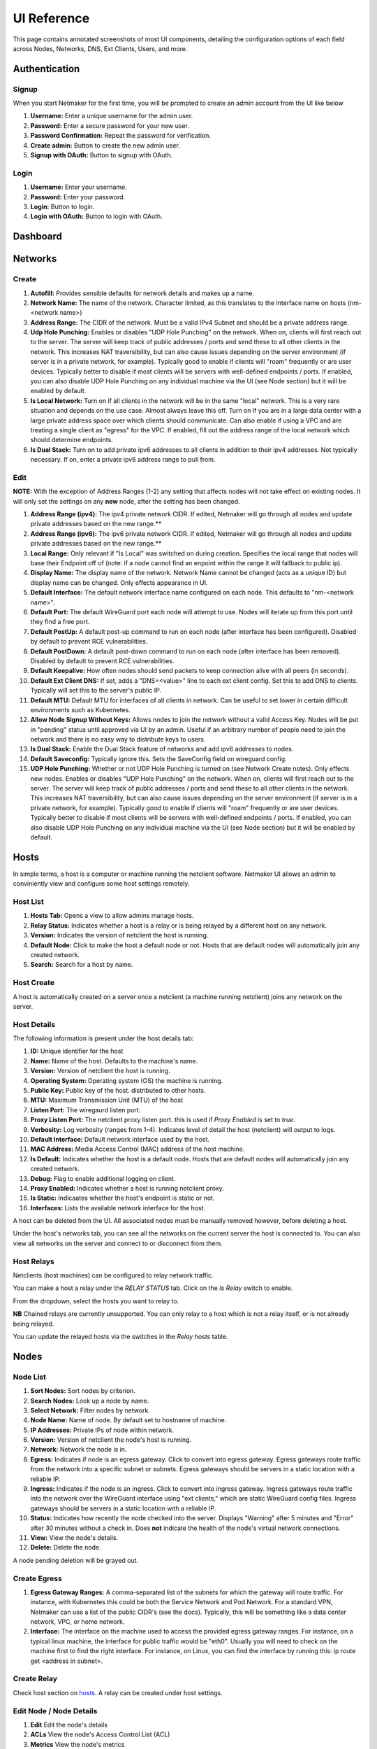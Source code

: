 =================
UI Reference
=================

This page contains annotated screenshots of most UI components, detailing the configuration options of each field across Nodes, Networks, DNS, Ext Clients, Users, and more.

Authentication
=================

Signup
--------

When you start Netmaker for the first time, you will be prompted to create an admin account from the UI like below

.. image:: images/ui-signup.png
   :width: 80%
   :alt: sign up
   :align: center

(1) **Username:** Enter a unique username for the admin user.
(2) **Password:** Enter a secure password for your new user.
(3) **Password Confirmation:** Repeat the password for verification.
(4) **Create admin:** Button to create the new admin user.
(5) **Signup with OAuth:** Button to signup with OAuth.

Login
--------

.. image:: images/ui-login.png
   :width: 80%
   :alt: log in
   :align: center

(1) **Username:** Enter your username.
(2) **Password:** Enter your password.
(3) **Login:** Button to login.
(4) **Login with OAuth:** Button to login with OAuth.

Dashboard
=================

.. image:: images/ui-1.jpg
   :width: 80%
   :alt: dashboard
   :align: center

Networks
=================

Create
--------

.. image:: images/ui-2.jpg
   :width: 80%
   :alt: create network
   :align: center

.. code-block::

(1) **Autofill:** Provides sensible defaults for network details and makes up a name.
(2) **Network Name:** The name of the network. Character limited, as this translates to the interface name on hosts (nm-<network name>)
(3) **Address Range:** The CIDR of the network. Must be a valid IPv4 Subnet and should be a private address range.
(4) **Udp Hole Punching:** Enables or disables "UDP Hole Punching" on the network. When on, clients will first reach out to the server. The server will keep track of public addresses / ports and send these to all other clients in the network. This increases NAT traversibility, but can also cause issues depending on the server environment (if server is in a private network, for example). Typically good to enable if clients will "roam" frequently or are user devices. Typically better to disable if most clients will be servers with well-defined endpoints / ports. If enabled, you can also disable UDP Hole Punching on any individual machine via the UI (see Node section) but it will be enabled by default.
(5) **Is Local Network:** Turn on if all clients in the network will be in the same "local" network. This is a very rare situation and depends on the use case. Almost always leave this off. Turn on if you are in a large data center with a large private address space over which clients should communicate. Can also enable if using a VPC and are treating a single client as "egress" for the VPC. If enabled, fill out the address range of the local network which should determine endpoints.
(6) **Is Dual Stack:** Turn on to add private ipv6 addresses to all clients in addition to their ipv4 addresses. Not typically necessary. If on, enter a private ipv6 address range to pull from.

Edit
--------

.. image:: images/ui-3.jpg
   :width: 80%
   :alt: edit network
   :align: center

**NOTE:** With the exception of Address Ranges (1-2) any setting that affects nodes will not take effect on existing nodes. It will only set the settings on any **new** node, after the setting has been changed.

(1) **Address Range (ipv4):** The ipv4 private network CIDR. If edited, Netmaker will go through all nodes and update private addresses based on the new range.** 
(2) **Address Range (ipv6):** The ipv6 private network CIDR. If edited, Netmaker will go through all nodes and update private addresses based on the new range.**
(3) **Local Range:** Only relevant if "Is Local" was switched on during creation. Specifies the local range that nodes will base their Endpoint off of (note: if a node cannot find an enpoint within the range it will fallback to public ip).
(4) **Display Name:** The display name of the network. Network Name cannot be changed (acts as a unique ID) but display name can be changed. Only effects appearance in UI.
(5) **Default Interface:** The default network interface name configured on each node. This defaults to "nm-<network name>".
(6) **Default Port:** The default WireGuard port each node will attempt to use. Nodes will iterate up from this port until they find a free port.
(7) **Default PostUp:** A default post-up command to run on each node (after interface has been configured). Disabled by default to prevent RCE vulnerabilities.
(8) **Default PostDown:** A default post-down command to run on each node (after interface has been removed). Disabled by default to prevent RCE vulnerabilities.
(9) **Default Keepalive:** How often nodes should send packets to keep connection alive with all peers (in seconds).
(10) **Default Ext Client DNS:** If set, adds a "DNS=<value>" line to each ext client config. Set this to add DNS to clients. Typically will set this to the server's public IP.
(11) **Default MTU:** Default MTU for interfaces of all clients in network. Can be useful to set lower in certain difficult environments such as Kubernetes.
(12) **Allow Node Signup Without Keys:** Allows nodes to join the network without a valid Access Key. Nodes will be put in "pending" status until approved via UI by an admin. Useful if an arbitrary number of people need to join the network and there is no easy way to distribute keys to users.
(13) **Is Dual Stack:** Enable the Dual Stack feature of networks and add ipv6 addresses to nodes.
(14) **Default Saveconfig:** Typically ignore this. Sets the SaveConfig field on wireguard config.
(15) **UDP Hole Punching:** Whether or not UDP Hole Punching is turned on (see Network Create notes). Only effects new nodes. Enables or disables "UDP Hole Punching" on the network. When on, clients will first reach out to the server. The server will keep track of public addresses / ports and send these to all other clients in the network. This increases NAT traversibility, but can also cause issues depending on the server environment (if server is in a private network, for example). Typically good to enable if clients will "roam" frequently or are user devices. Typically better to disable if most clients will be servers with well-defined endpoints / ports. If enabled, you can also disable UDP Hole Punching on any individual machine via the UI (see Node section) but it will be enabled by default.


Hosts
======

In simple terms, a host is a computer or machine running the netclient software. Netmaker UI allows an admin to conviniently view and configure some host settings remotely.

Host List
---------

.. image:: images/hosts.png
   :width: 80%
   :alt: hosts list
   :align: center

(1) **Hosts Tab:** Opens a view to allow admins manage hosts.
(2) **Relay Status:** Indicates whether a host is a relay or is being relayed by a different host on any network.
(3) **Version:** Indicates the version of netclient the host is running.
(4) **Default Node:** Click to make the host a default node or not. Hosts that are default nodes will automatically join any created network.
(5) **Search:** Search for a host by name.


Host Create
-----------

A host is automatically created on a server once a netclient (a machine running netclient) joins any network on the server.

Host Details
------------

.. image:: images/host-details.png
   :width: 80%
   :alt: host details
   :align: center

The following information is present under the host details tab:

(1) **ID:** Unique identifier for the host
(2) **Name:** Name of the host. Defaults to the machine's name.
(3) **Version:** Version of netclient the host is running.
(4) **Operating System:** Operating system (OS) the machine is running.
(5) **Public Key:** Public key of the host. distributed to other hosts.
(6) **MTU:** Maximum Transmission Unit (MTU) of the host
(7) **Listen Port:** The wiregaurd listen port.
(8) **Proxy Listen Port:** The netclient proxy listen port. this is used if `Proxy Enabled` is set to `true`.
(9) **Verbosity:** Log verbosity (ranges from 1-4). Indicates level of detail the host (netclient) will output to logs.
(10) **Default Interface:** Default network interface used by the host.
(11) **MAC Address:** Media Access Control (MAC) address of the host machine.
(12) **Is Default:** Indicates whether the host is a default node. Hosts that are default nodes will automatically join any created network.
(13) **Debug:** Flag to enable additional logging on client.
(14) **Proxy Enabled:** Indicates whether a host is running netclient proxy.
(15) **Is Static:** Indicaates whether the host's endpoint is static or not.
(16) **Interfaces:** Lists the available network interface for the host.

A host can be deleted from the UI. All associated nodes must be manually removed however, before deleting a host.


.. image:: images/host-nets.png
   :width: 80%
   :alt: host details
   :align: center

Under the host's networks tab, you can see all the networks on the current server the host is connected to. You can also view all networks on the server and connect to or disconnect from them.


Host Relays
------------

Netclients (host machines) can be configured to relay network traffic.

.. image:: images/create-relay-1.png
   :width: 80%
   :alt: create relay step 1
   :align: center

You can make a host a relay under the `RELAY STATUS` tab. Click on the `Is Relay` switch to enable. 

.. image:: images/create-relay-2.png
   :width: 80%
   :alt: create relay step 2
   :align: center

From the dropdown, select the hosts you want to relay to.

**NB** Chained relays are currently unsupported. You can only relay to a host which is not a relay itself, or is not already being relayed.

.. image:: images/create-relay-3.png
   :width: 80%
   :alt: create relay step 3
   :align: center

You can update the relayed hosts via the switches in the `Relay hosts` table.


Nodes
========

Node List
-------------

.. image:: images/nodes-1.png
   :width: 80%
   :alt: nodes list
   :align: center

(1) **Sort Nodes:** Sort nodes by criterion.
(2) **Search Nodes:** Look up a node by name.
(3) **Select Network:** Filter nodes by network.
(4) **Node Name:** Name of node. By default set to hostname of machine.
(5) **IP Addresses:** Private IPs of node within network.
(6) **Version:** Version of netclient the node's host is running.
(7) **Network:** Network the node is in.
(8) **Egress:** Indicates if node is an egress gateway. Click to convert into egress gateway. Egress gateways route traffic from the network into a specific subnet or subnets. Egress gateways should be servers in a static location with a reliable IP.
(9) **Ingress:** Indicates if the node is an ingress. Click to convert into ingress gateway. Ingress gateways route traffic into the network over the WireGuard interface using "ext clients," which are static WireGuard config files. Ingress gateways should be servers in a static location with a reliable IP.
(10) **Status:** Indicates how recently the node checked into the server. Displays "Warning" after 5 minutes and "Error" after 30 minutes without a check in. Does **not** indicate the health of the node's virtual network connections.
(11) **View:** View the node's details.
(12) **Delete:** Delete the node.

A node pending deletion will be grayed out.

Create Egress
---------------

.. image:: images/ui-6.jpg
   :width: 80%
   :alt: dashboard
   :align: center

(1) **Egress Gateway Ranges:** A comma-separated list of the subnets for which the gateway will route traffic. For instance, with Kubernetes this could be both the Service Network and Pod Network. For a standard VPN, Netmaker can use a list of the public CIDR's (see the docs). Typically, this will be something like a data center network, VPC, or home network.
(2) **Interface:** The interface on the machine used to access the provided egress gateway ranges. For instance, on a typical linux machine, the interface for public traffic would be "eth0". Usually you will need to check on the machine first to find the right interface. For instance, on Linux, you can find the interface by running this: ip route get <address in subnet>.


Create Relay
-------------

Check host section on hosts_. A relay can be created under host settings.

Edit Node / Node Details
--------------------------

.. image:: images/node-edit.png
   :width: 80%
   :alt: dashboard
   :align: center

(1) **Edit** Edit the node's details
(2) **ACLs** View the node's Access Control List (ACL)
(3) **Metrics** View the node's metrics
(4) **Host** View the node's associated host
(5) **Delete** Delete the node

(6) **Endpoint:** The (typically public) IP of the machine, which peers will use to reach it, in combination with the port. If changing this value, make sure Roaming is turned off, since otherwise, the node will check to see if there is a change in the public IP regularly and update it.
(7) **Dynamic Endpoint:** The endpoint may be changed automatically. Switching this off (indicating static endpoint) means the endpoint will stay the same until you change it. This can be good to set if the machine is a server sitting in a location that is not expected to change. It is also good to have this switched off for Ingress, Egress, and Relay Servers, since they should be in a reliable location.
(8) **Listen Port:** The port used by the node locally. **This value is ignored if UDP Hole Punching is on,** because port is set dynamically every time interface is created. If UDP Hole Punching is off, the port can be set to any reasonable (and available) value you'd like for the local machine.
(9) **IP Address:** The primary private IP address of the node. Assigned automatically by Netmaker but can be changed to whatever you want within the Network CIDR.
(10) **IPv6 Address:** (Only if running dual stack) the primary private IPv6 address of the node. Assigned automatically by Netmaker but can be changed to whatever you want within the Network CIDR.
(11) **Local Address:** The "locally reachable" address of the node. Other nodes will take note of this to see if this node is on the same network. If so, they will use this address instead of the public "Endpoint." If running a few nodes inside of a VPC, home network, or similar, make sure the local address is populated correctly for faster and more secure inter-node communication.
(12) **Node Name:** The name of the node within the network. Hostname by default but can be anything (within the character limits).
(13) **Public Key:** (Uneditable) The public key of the node, distributed to other peers in the network.
(14) **PostUp:** Uneditable by default to disable RCE. Commands to run after the interface is created. If an ingress or egress gateway are created, this field will populate automatically with appropriate iptables commands. 
(15) **PostDown:** Uneditable by default to disable RCE. Commands to run after the interface is brought down. If an ingress or egress gateway are created, this field will populate automatically with appropriate iptables commands.
(16) **Persistent Keepalive:** How often packets are sent to keep connections open with other peers.
(17) **Last Modified:** Timestamp of the last time the node config was changed.
(18) **Node Expiration Datetime:** If a node should become invalid after a length of time, you can set it in this field, after which time, it will lose access to the network and will not populate to other nodes. Useful for scenarios where temporary access is granted to 3rd parties.
(19) **Last Checkin:** Unix timestamp of the last time the node checked in with the server. Used to determine generic health of node.
(20) **MAC Address:** The hardware Media Access Control (MAC) address of the machine. Used to be used as the unique ID, but is being depreciated.
(21) **Egress Gateway Ranges:** If Egress is enabled, the gateway ranges that this machine routes to.
(22) **Local Range:** If IsLocal has been enabled on the network, this is the local range in which the node will look for a private address from it's local interfaces, to use as an endpoint.
(23) **Node Operating System:** The OS of the machine.
(24) **MTU:** The MTU that the node will use on the interface. If "wg show" displays a valid handshake but pings are not working, many times the issue is MTU. Making this value lower can solve this issue. Some typical values are 1024, 1280, and 1420.
(25) **Network:** The network this node belongs to.
(26) **Node ACL Rule** The current ACL rule for this node in the network
(27) **Is DNS On:** DNS is solely handled by resolvectl at the moment, which is on many Linux distributions. For anything else, this value should remain off. If you wish to configure DNS for non-compatible systems, you must do so manually.
(28) **Is Local:** If on, will only communicate over the local address (Assumes IsLocal tuned to 'yes' on the network level.)
(29) **Connected** Indicates whether the node has is connected to the network


Ext Clients
================

.. image:: images/ui-8.jpg
   :width: 80%
   :alt: dashboard
   :align: center

(1) **Gateway Name / IP Address:** Information about which Node is the Ingress Gateway.
(2) **Add External Client:** Button to generate a new ext client.
(3) **Client ID:** The randomly-generated name of the client. Click on the ID to change the name to something sensible. 
(4) **IP Address:** The private ip address of the ext client.
(5) **QR Code:** If joining form iOS or Android, open the WireGuard app and scan the QR code to join the network.
(6) **Download Client Configuration:** If joining from a laptop/desktop, download the config file and run "wg-quick up /path/to/config"
(7) **Delete:** Delete the ext client and remove its network access.

DNS
===========

.. image:: images/ui-10.jpg
   :width: 80%
   :alt: dashboard
   :align: center

(1) **DNS Name:** The private DNS entry. Must end in ".<network name>" (added automatically). This avoids conflicts between networks.
(2) **IP Address:** The IP address of the entry. Can be anything (public addresses too!) but typically a node IP.
(3) **Select Node Address:** Select a node name to populate its IP address automatically.

Create / Edit Users
=====================

.. image:: images/ui-11.jpg
   :width: 80%
   :alt: dashboard
   :align: center

(1) **Username:** Specify Username.
(2) **Password:** Specify password.
(3) **Confirm Password:** Confirm password.
(4) **Make Admin:** Make into a server admin or "super admin", which has access to all networks and server-level settings.
(5) **Networks:** If not made into an "admin", select the networks which this user has access to. The user will be a "network admin" of these networks, but other networks will be invisible/unaccessible.


Node Graph
=====================

.. image:: images/node-graph-1.png
   :width: 80%
   :alt: dashboard
   :align: center

View all nodes in your network, zoom in, zoom out, and search for node names. A legend is on the side to identify each node status / configuration.

.. image:: images/node-graph-2.png
   :width: 80%
   :alt: dashboard
   :align: center

(1) **hover:** Hover over a node to see its direct connections.
(2) **Configuration Pane:** Manage the node in this pane just like you would in the Nodes pane. See the "Node List" and "Edit Node" sections for more details.


Access Control Lists
=====================


.. image:: images/acls-3.jpg
   :width: 80%
   :alt: ACLs
   :align: center

(1) **Reset:** Reset your changes without submitting.
(2) **Allow All:** Enable all p2p connections
(3) **Block All:** Disable all p2p connections. Makes building up a Zero Trust network easier.
(4) **(allowed):** Click to switch a connection to "deny." Note that node names are higlighted on the side and top to track location.
(5) **(blocked):** Click to switch a connection to "allow."
(6) **Submit Changes:** Click once you are ready to submit. Will send message to update relevant nodes in network.
